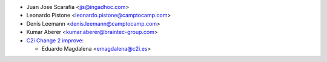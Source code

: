 * Juan Jose Scarafia <jjs@ingadhoc.com>
* Leonardo Pistone <leonardo.pistone@camptocamp.com>
* Denis Leemann <denis.leemann@camptocamp.com>
* Kumar Aberer <kumar.aberer@braintec-group.com>
* `C2i Change 2 improve <https://www.c2i.es>`_:

  * Eduardo Magdalena <emagdalena@c2i.es>
